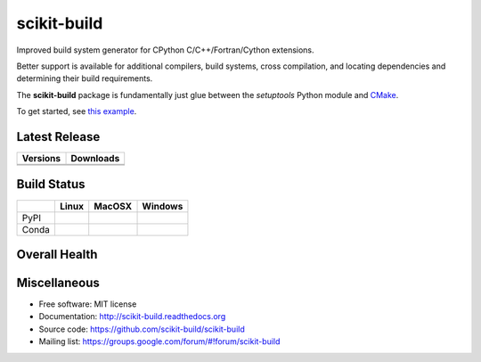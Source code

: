 ===============================
scikit-build
===============================

Improved build system generator for CPython C/C++/Fortran/Cython extensions.

Better support is available for additional compilers, build systems, cross
compilation, and locating dependencies and determining their build
requirements.

The **scikit-build** package is fundamentally just glue between
the `setuptools` Python module and `CMake <https://cmake.org/>`_.

To get started, see `this example <https://scikit-build.readthedocs.io/en/latest/usage.html#example-of-setup-py-cmakelists-txt-and-pyproject-toml>`_.


Latest Release
--------------

.. table::

  +-----------------------------------------------------------------------------+-------------------------------------------------------------------------------+
  | Versions                                                                    | Downloads                                                                     |
  +=============================================================================+===============================================================================+
  | .. image:: https://img.shields.io/pypi/v/scikit-build.svg                   | .. image:: https://img.shields.io/badge/downloads-95k%20total-green.svg       |
  |     :target: https://pypi.python.org/pypi/scikit-build                      |     :target: https://pypi.python.org/pypi/scikit-build                        |
  +-----------------------------------------------------------------------------+-------------------------------------------------------------------------------+
  | .. image:: https://anaconda.org/conda-forge/scikit-build/badges/version.svg | .. image:: https://anaconda.org/conda-forge/scikit-build/badges/downloads.svg |
  |     :target: https://anaconda.org/conda-forge/scikit-build                  |     :target: https://anaconda.org/conda-forge/scikit-build                    |
  +-----------------------------------------------------------------------------+-------------------------------------------------------------------------------+


Build Status
------------

.. table::

  +---------------+-----------------------------------------------------------------------------------------+-----------------------------------------------------------------------------------------+-----------------------------------------------------------------------------------------------------------+
  |               | Linux                                                                                   | MacOSX                                                                                  | Windows                                                                                                   |
  +===============+=========================================================================================+=========================================================================================+===========================================================================================================+
  | PyPI          | .. image:: https://circleci.com/gh/scikit-build/scikit-build.svg?style=shield           | .. image:: https://img.shields.io/travis/scikit-build/scikit-build.svg?maxAge=2592000   | .. image:: https://ci.appveyor.com/api/projects/status/77bjtsihsjaywjr0?svg=true                          |
  |               |     :target: https://circleci.com/gh/scikit-build/scikit-build                          |     :target: https://travis-ci.org/scikit-build/scikit-build                            |    :target: https://ci.appveyor.com/project/scikit-build/scikit-build/branch/master                       |
  +---------------+-----------------------------------------------------------------------------------------+-----------------------------------------------------------------------------------------+-----------------------------------------------------------------------------------------------------------+
  | Conda         | .. image:: https://circleci.com/gh/conda-forge/scikit-build-feedstock.svg?style=shield  | .. image:: https://travis-ci.org/conda-forge/scikit-build-feedstock.svg?branch=master   | .. image:: https://ci.appveyor.com/api/projects/status/github/conda-forge/scikit-build-feedstock?svg=True |
  |               |     :target: https://circleci.com/gh/conda-forge/scikit-build-feedstock                 |     :target: https://travis-ci.org/conda-forge/scikit-build-feedstock                   |    :target: https://ci.appveyor.com/project/conda-forge/scikit-build-feedstock/branch/master              |
  +---------------+-----------------------------------------------------------------------------------------+-----------------------------------------------------------------------------------------+-----------------------------------------------------------------------------------------------------------+

Overall Health
--------------

.. image:: https://requires.io/github/scikit-build/scikit-build/requirements.svg?branch=master
    :target: https://requires.io/github/scikit-build/scikit-build/requirements/?branch=master
    :alt: Requirements Status

.. image:: https://codecov.io/gh/scikit-build/scikit-build/branch/master/graph/badge.svg
    :target: https://codecov.io/gh/scikit-build/scikit-build

.. image:: https://landscape.io/github/scikit-build/scikit-build/master/landscape.svg?style=flat
    :target: https://landscape.io/github/scikit-build/scikit-build
    :alt: Code Health

Miscellaneous
-------------

* Free software: MIT license
* Documentation: http://scikit-build.readthedocs.org
* Source code: https://github.com/scikit-build/scikit-build
* Mailing list: https://groups.google.com/forum/#!forum/scikit-build
